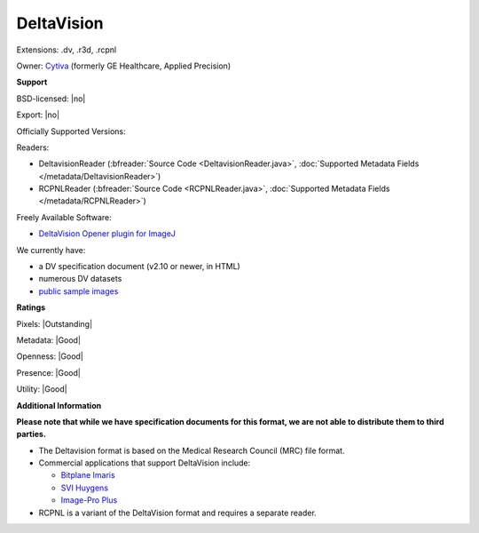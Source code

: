 .. index:: DeltaVision
.. index:: .dv, .r3d, .rcpnl

DeltaVision
===============================================================================

Extensions: .dv, .r3d, .rcpnl


Owner: `Cytiva <https://www.cytivalifesciences.com/en/us/solutions/cellular-analysis/products-and-technology/microscopy>`_ (formerly GE Healthcare, Applied Precision)

**Support**


BSD-licensed: |no|

Export: |no|

Officially Supported Versions: 

Readers:

- DeltavisionReader (:bfreader:`Source Code <DeltavisionReader.java>`, :doc:`Supported Metadata Fields </metadata/DeltavisionReader>`)
- RCPNLReader (:bfreader:`Source Code <RCPNLReader.java>`, :doc:`Supported Metadata Fields </metadata/RCPNLReader>`)


Freely Available Software:

- `DeltaVision Opener plugin for ImageJ <https://imagej.nih.gov/ij/plugins/track/delta.html>`_


We currently have:

* a DV specification document (v2.10 or newer, in HTML) 
* numerous DV datasets
* `public sample images <https://downloads.openmicroscopy.org/images/DV/>`__



**Ratings**


Pixels: |Outstanding|

Metadata: |Good|

Openness: |Good|

Presence: |Good|

Utility: |Good|

**Additional Information**

**Please note that while we have specification documents for this
format, we are not able to distribute them to third parties.**

- The Deltavision format is based on the Medical Research Council (MRC) file format. 
- Commercial applications that support DeltaVision include: 

  * `Bitplane Imaris <http://www.bitplane.com/>`_ 
  * `SVI Huygens <http://svi.nl/>`_ 
  * `Image-Pro Plus <http://www.mediacy.com/>`_ 
- RCPNL is a variant of the DeltaVision format and requires a separate reader.
